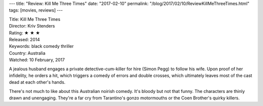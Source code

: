 ---
title: "Review: Kill Me Three Times"
date: "2017-02-10"
permalink: "/blog/2017/02/10/ReviewKillMeThreeTimes.html"
tags: [movies, reviews]
---



.. image:: https://upload.wikimedia.org/wikipedia/en/2/2e/Kill_Me_Three_Times_poster.jpg
    :alt: Kill Me Three Times
    :target: https://en.wikipedia.org/wiki/Kill_Me_Three_Times
    :class: right-float

| Title: Kill Me Three Times
| Director: Kriv Stenders
| Rating: ★ ★ ★ 
| Released: 2014
| Keywords: black comedy thriller
| Country: Australia
| Watched: 10 February, 2017

A jealous husband engages
a private detective-cum-killer for hire (Simon Pegg) to follow his wife.
Upon proof of her infidelity, he orders a hit,
which triggers a comedy of errors and double crosses,
which ultimately leaves most of the cast dead at each other's hands.

There's not much to like about this Australian noirish comedy.
It's bloody but not that funny.
The characters are thinly drawn and unengaging.
They're a far cry from Tarantino's gonzo motormouths
or the Coen Brother's quirky killers.

.. _Kill Me Three Times:
    https://en.wikipedia.org/wiki/Kill_Me_Three_Times

.. _permalink:
    /blog/2017/02/10/ReviewKillMeThreeTimes.html
